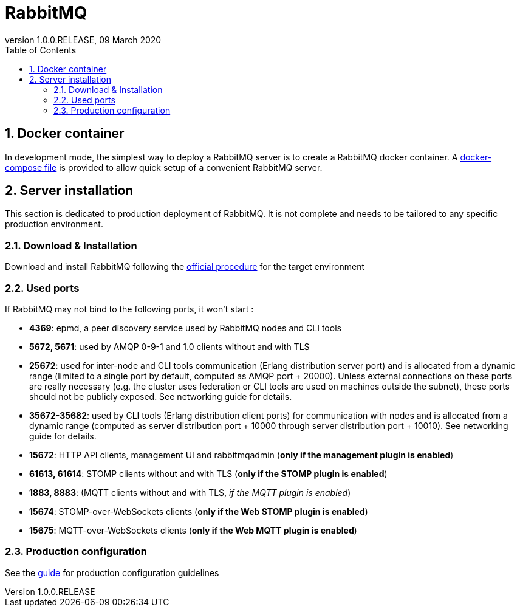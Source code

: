 // Copyright (c) 2020, RTE (http://www.rte-france.com)
//
// This Source Code Form is subject to the terms of the Mozilla Public
// License, v. 2.0. If a copy of the MPL was not distributed with this
// file, You can obtain one at http://mozilla.org/MPL/2.0/.

:revnumber: 1.0.0.RELEASE
:revdate: 09 March 2020
:sectnums:
:toc: left
:toclevels: 3
:icons: font
:hide-uri-scheme:

= RabbitMQ

== Docker container

In development mode, the simplest way to deploy a RabbitMQ server is to
create a RabbitMQ docker container. A link:src/main/docker/rabbitmq[docker-compose file] is provided to allow quick setup of a convenient RabbitMQ
 server.

== Server installation

This section is dedicated to production deployment of RabbitMQ. It is
 not complete and needs to be tailored to any specific production
 environment.

=== Download &amp; Installation

Download and install RabbitMQ following the
https://www.rabbitmq.com/download.html[official procedure] for the
target environment

=== Used ports

If RabbitMQ may not bind to the following ports, it won't start :

* *4369*: epmd, a peer discovery service used by RabbitMQ nodes and
CLI tools
* *5672, 5671*: used by AMQP 0-9-1 and 1.0 clients without and with
TLS
* *25672*: used for inter-node and CLI tools communication
(Erlang distribution server port) and is allocated from a dynamic range
(limited to a single port by default, computed as AMQP port + 20000).
Unless external connections on these ports are really necessary
(e.g. the cluster uses federation or CLI tools are used on machines
outside the subnet), these ports should not be publicly exposed. See
networking guide for details.
* *35672-35682*: used by CLI tools (Erlang distribution client ports)
for communication with nodes and is allocated from a dynamic range
(computed as server distribution port + 10000 through server
distribution port + 10010). See networking guide for details.
* *15672*: HTTP API clients, management UI and rabbitmqadmin (*only if
the management plugin is enabled*)
* *61613, 61614*: STOMP clients without and with TLS
(*only if the STOMP plugin is enabled*)
* *1883, 8883*: (MQTT clients without and with TLS,
_if the MQTT plugin is enabled_)
* *15674*: STOMP-over-WebSockets clients
(*only if the Web STOMP plugin is enabled*)
* *15675*: MQTT-over-WebSockets clients
(*only if the Web MQTT plugin is enabled*)

=== Production configuration

See the https://www.rabbitmq.com/production-checklist.html[guide] for
production configuration guidelines

